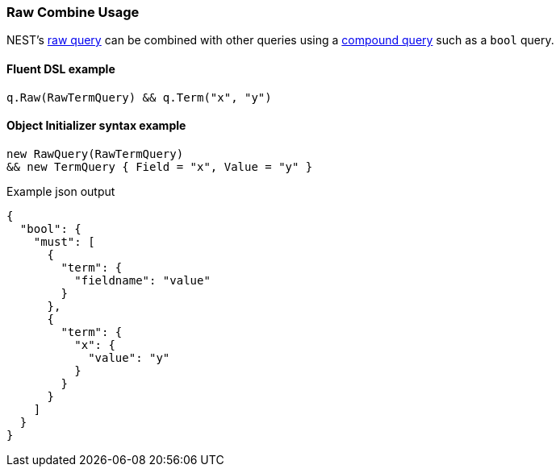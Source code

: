 :ref_current: https://www.elastic.co/guide/en/elasticsearch/reference/6.4

:github: https://github.com/elastic/elasticsearch-net

:nuget: https://www.nuget.org/packages

////
IMPORTANT NOTE
==============
This file has been generated from https://github.com/elastic/elasticsearch-net/tree/6.x/src/Tests/Tests/QueryDsl/NestSpecific/Raw/RawCombineUsageTests.cs. 
If you wish to submit a PR for any spelling mistakes, typos or grammatical errors for this file,
please modify the original csharp file found at the link and submit the PR with that change. Thanks!
////

[[raw-combine-usage]]
=== Raw Combine Usage

NEST's <<raw-query-usage, raw query>> can be combined with other queries using a <<compound-queries, compound query>>
such as a `bool` query.

==== Fluent DSL example

[source,csharp]
----
q.Raw(RawTermQuery) && q.Term("x", "y")
----

==== Object Initializer syntax example

[source,csharp]
----
new RawQuery(RawTermQuery)
&& new TermQuery { Field = "x", Value = "y" }
----

[source,javascript]
.Example json output
----
{
  "bool": {
    "must": [
      {
        "term": {
          "fieldname": "value"
        }
      },
      {
        "term": {
          "x": {
            "value": "y"
          }
        }
      }
    ]
  }
}
----

